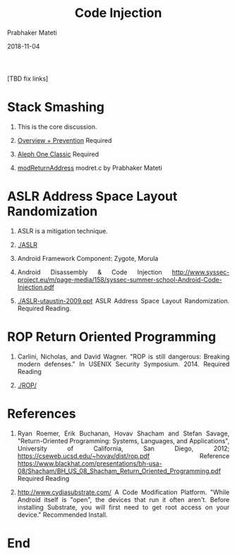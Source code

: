 # -*- mode: org -*-
#+date: 2018-11-04
#+TITLE: Code Injection
#+AUTHOR: Prabhaker Mateti
#+DESCRIPTION: Mateti: Android Internals and Security
#+HTML_LINK_HOME: ../../Top/index.html
#+HTML_LINK_UP: ../
#+HTML_HEAD: <style> P {text-align: justify} code {color: brown;} @media screen {BODY {margin: 10%} }</style>
#+BIND: org-html-preamble-format (("en" "%d"))
#+BIND: org-html-postamble-format (("en" "<hr size=1>Copyright &copy; 2018 <a href=\"http://www.wright.edu/~pmateti\">www.wright.edu/~pmateti</a> &bull; %d"))
#+STARTUP:showeverything
#+OPTIONS: toc:nil

[TBD fix links]

* Stack Smashing

1. This is the core discussion.
1. [[./BufferOverflow.html][Overview + Prevention]]  Required

1. [[./BufferOverflow-alephOne.html][Aleph One Classic]]  Required

1. [[./BufferOverflow-modReturnAddress-acer602-20080507.html][modReturnAddress]] modret.c by Prabhaker Mateti 


* ASLR Address Space Layout Randomization

1. ASLR is a mitigation technique.
1. [[./ASLR]]

1. Android Framework Component: Zygote, Morula
1. Android Disassembly & Code Injection http://www.syssec-project.eu/m/page-media/158/syssec-summer-school-Android-Code-Injection.pdf
1. [[./ASLR-utaustin-2009.ppt]] ASLR Address Space Layout
   Randomization. Required Reading.

* ROP Return Oriented Programming

1. Carlini, Nicholas, and David Wagner. "ROP is still dangerous:
   Breaking modern defenses." In USENIX Security Symposium. 2014.
   Required Reading

1. [[./ROP/]]

* References

1. Ryan Roemer, Erik Buchanan, Hovav Shacham and Stefan Savage,
   "Return-Oriented Programming: Systems, Languages, and
   Applications", University of California, San Diego, 2012;
   https://cseweb.ucsd.edu/~hovav/dist/rop.pdf  Reference
   https://www.blackhat.com/presentations/bh-usa-08/Shacham/BH_US_08_Shacham_Return_Oriented_Programming.pdf
   Required Reading

1. http://www.cydiasubstrate.com/ A Code Modification Platform. "While
   Android itself is "open", the devices that run it often
   aren't. Before installing Substrate, you will first need to get
   root access on your device."  Recommended Install.

* End
# Local variables:
# after-save-hook: org-html-export-to-html
# end:
